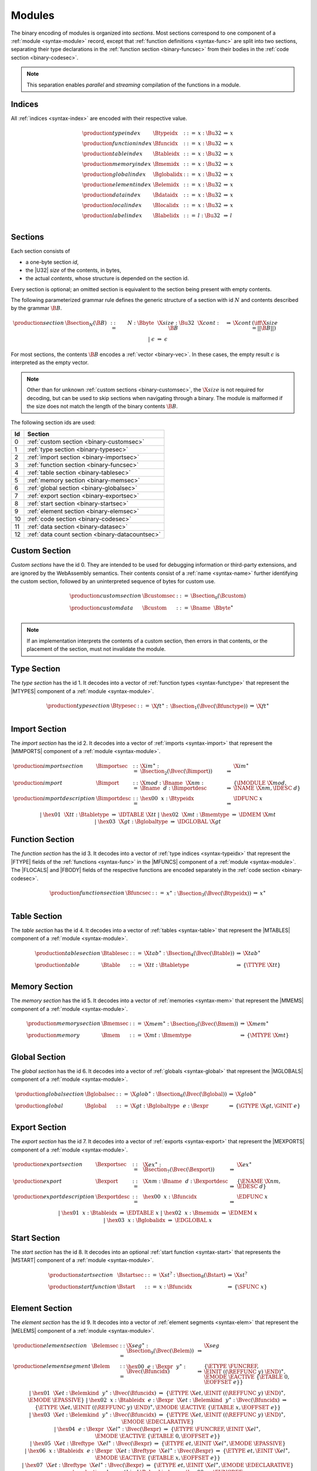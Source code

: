 Modules
-------

The binary encoding of modules is organized into *sections*.
Most sections correspond to one component of a :ref:`module <syntax-module>` record,
except that :ref:`function definitions <syntax-func>` are split into two sections, separating their type declarations in the :ref:`function section <binary-funcsec>` from their bodies in the :ref:`code section <binary-codesec>`.

.. note::
   This separation enables *parallel* and *streaming* compilation of the functions in a module.


.. index:: index, type index, function index, table index, memory index, global index, element index, data index, local index, label index
   pair: binary format; type index
   pair: binary format; function index
   pair: binary format; table index
   pair: binary format; memory index
   pair: binary format; global index
   pair: binary format; element index
   pair: binary format; data index
   pair: binary format; local index
   pair: binary format; label index
.. _binary-typeidx:
.. _binary-funcidx:
.. _binary-tableidx:
.. _binary-memidx:
.. _binary-globalidx:
.. _binary-elemidx:
.. _binary-dataidx:
.. _binary-localidx:
.. _binary-labelidx:
.. _binary-index:

Indices
~~~~~~~

All :ref:`indices <syntax-index>` are encoded with their respective value.

.. math::
   \begin{array}{llclll}
   \production{type index} & \Btypeidx &::=& x{:}\Bu32 &\Rightarrow& x \\
   \production{function index} & \Bfuncidx &::=& x{:}\Bu32 &\Rightarrow& x \\
   \production{table index} & \Btableidx &::=& x{:}\Bu32 &\Rightarrow& x \\
   \production{memory index} & \Bmemidx &::=& x{:}\Bu32 &\Rightarrow& x \\
   \production{global index} & \Bglobalidx &::=& x{:}\Bu32 &\Rightarrow& x \\
   \production{element index} & \Belemidx &::=& x{:}\Bu32 &\Rightarrow& x \\
   \production{data index} & \Bdataidx &::=& x{:}\Bu32 &\Rightarrow& x \\
   \production{local index} & \Blocalidx &::=& x{:}\Bu32 &\Rightarrow& x \\
   \production{label index} & \Blabelidx &::=& l{:}\Bu32 &\Rightarrow& l \\
   \end{array}


.. index:: ! section
   pair: binary format; section
.. _binary-section:

Sections
~~~~~~~~

Each section consists of

* a one-byte section *id*,
* the |U32| *size* of the contents, in bytes,
* the actual *contents*, whose structure is depended on the section id.

Every section is optional; an omitted section is equivalent to the section being present with empty contents.

The following parameterized grammar rule defines the generic structure of a section with id :math:`N` and contents described by the grammar :math:`\B{B}`.

.. math::
   \begin{array}{llclll@{\qquad}l}
   \production{section} & \Bsection_N(\B{B}) &::=&
     N{:}\Bbyte~~\X{size}{:}\Bu32~~\X{cont}{:}\B{B}
       &\Rightarrow& \X{cont} & (\iff \X{size} = ||\B{B}||) \\ &&|&
     \epsilon &\Rightarrow& \epsilon
   \end{array}

For most sections, the contents :math:`\B{B}` encodes a :ref:`vector <binary-vec>`.
In these cases, the empty result :math:`\epsilon` is interpreted as the empty vector.

.. note::
   Other than for unknown :ref:`custom sections <binary-customsec>`,
   the :math:`\X{size}` is not required for decoding, but can be used to skip sections when navigating through a binary.
   The module is malformed if the size does not match the length of the binary contents :math:`\B{B}`.

The following section ids are used:

==  ===============================================
Id  Section                                        
==  ===============================================
 0  :ref:`custom section <binary-customsec>`       
 1  :ref:`type section <binary-typesec>`           
 2  :ref:`import section <binary-importsec>`       
 3  :ref:`function section <binary-funcsec>`       
 4  :ref:`table section <binary-tablesec>`         
 5  :ref:`memory section <binary-memsec>`          
 6  :ref:`global section <binary-globalsec>`       
 7  :ref:`export section <binary-exportsec>`       
 8  :ref:`start section <binary-startsec>`         
 9  :ref:`element section <binary-elemsec>`        
10  :ref:`code section <binary-codesec>`           
11  :ref:`data section <binary-datasec>`           
12  :ref:`data count section <binary-datacountsec>`
==  ===============================================


.. index:: ! custom section
   pair: binary format; custom section
   single: section; custom
.. _binary-customsec:

Custom Section
~~~~~~~~~~~~~~

*Custom sections* have the id 0.
They are intended to be used for debugging information or third-party extensions, and are ignored by the WebAssembly semantics.
Their contents consist of a :ref:`name <syntax-name>` further identifying the custom section, followed by an uninterpreted sequence of bytes for custom use.

.. math::
   \begin{array}{llclll}
   \production{custom section} & \Bcustomsec &::=&
     \Bsection_0(\Bcustom) \\
   \production{custom data} & \Bcustom &::=&
     \Bname~~\Bbyte^\ast \\
   \end{array}

.. note::
   If an implementation interprets the contents of a custom section, then errors in that contents, or the placement of the section, must not invalidate the module.


.. index:: ! type section, type definition
   pair: binary format; type section
   pair: section; type
.. _binary-typedef:
.. _binary-typesec:

Type Section
~~~~~~~~~~~~

The *type section* has the id 1.
It decodes into a vector of :ref:`function types <syntax-functype>` that represent the |MTYPES| component of a :ref:`module <syntax-module>`.

.. math::
   \begin{array}{llclll}
   \production{type section} & \Btypesec &::=&
     \X{ft}^\ast{:\,}\Bsection_1(\Bvec(\Bfunctype)) &\Rightarrow& \X{ft}^\ast \\
   \end{array}


.. index:: ! import section, import, name, function type, table type, memory type, global type
   pair: binary format; import
   pair: section; import
.. _binary-import:
.. _binary-importdesc:
.. _binary-importsec:

Import Section
~~~~~~~~~~~~~~

The *import section* has the id 2.
It decodes into a vector of :ref:`imports <syntax-import>` that represent the |MIMPORTS| component of a :ref:`module <syntax-module>`.

.. math::
   \begin{array}{llclll}
   \production{import section} & \Bimportsec &::=&
     \X{im}^\ast{:}\Bsection_2(\Bvec(\Bimport)) &\Rightarrow& \X{im}^\ast \\
   \production{import} & \Bimport &::=&
     \X{mod}{:}\Bname~~\X{nm}{:}\Bname~~d{:}\Bimportdesc
       &\Rightarrow& \{ \IMODULE~\X{mod}, \INAME~\X{nm}, \IDESC~d \} \\
   \production{import description} & \Bimportdesc &::=&
     \hex{00}~~x{:}\Btypeidx &\Rightarrow& \IDFUNC~x \\ &&|&
     \hex{01}~~\X{tt}{:}\Btabletype &\Rightarrow& \IDTABLE~\X{tt} \\ &&|&
     \hex{02}~~\X{mt}{:}\Bmemtype &\Rightarrow& \IDMEM~\X{mt} \\ &&|&
     \hex{03}~~\X{gt}{:}\Bglobaltype &\Rightarrow& \IDGLOBAL~\X{gt} \\
   \end{array}


.. index:: ! function section, function, type index, function type
   pair: binary format; function
   pair: section; function
.. _binary-funcsec:

Function Section
~~~~~~~~~~~~~~~~

The *function section* has the id 3.
It decodes into a vector of :ref:`type indices <syntax-typeidx>` that represent the |FTYPE| fields of the :ref:`functions <syntax-func>` in the |MFUNCS| component of a :ref:`module <syntax-module>`.
The |FLOCALS| and |FBODY| fields of the respective functions are encoded separately in the :ref:`code section <binary-codesec>`.

.. math::
   \begin{array}{llclll}
   \production{function section} & \Bfuncsec &::=&
     x^\ast{:}\Bsection_3(\Bvec(\Btypeidx)) &\Rightarrow& x^\ast \\
   \end{array}


.. index:: ! table section, table, table type
   pair: binary format; table
   pair: section; table
.. _binary-table:
.. _binary-tablesec:

Table Section
~~~~~~~~~~~~~

The *table section* has the id 4.
It decodes into a vector of :ref:`tables <syntax-table>` that represent the |MTABLES| component of a :ref:`module <syntax-module>`.

.. math::
   \begin{array}{llclll}
   \production{table section} & \Btablesec &::=&
     \X{tab}^\ast{:}\Bsection_4(\Bvec(\Btable)) &\Rightarrow& \X{tab}^\ast \\
   \production{table} & \Btable &::=&
     \X{tt}{:}\Btabletype &\Rightarrow& \{ \TTYPE~\X{tt} \} \\
   \end{array}


.. index:: ! memory section, memory, memory type
   pair: binary format; memory
   pair: section; memory
.. _binary-mem:
.. _binary-memsec:

Memory Section
~~~~~~~~~~~~~~

The *memory section* has the id 5.
It decodes into a vector of :ref:`memories <syntax-mem>` that represent the |MMEMS| component of a :ref:`module <syntax-module>`.

.. math::
   \begin{array}{llclll}
   \production{memory section} & \Bmemsec &::=&
     \X{mem}^\ast{:}\Bsection_5(\Bvec(\Bmem)) &\Rightarrow& \X{mem}^\ast \\
   \production{memory} & \Bmem &::=&
     \X{mt}{:}\Bmemtype &\Rightarrow& \{ \MTYPE~\X{mt} \} \\
   \end{array}


.. index:: ! global section, global, global type, expression
   pair: binary format; global
   pair: section; global
.. _binary-global:
.. _binary-globalsec:

Global Section
~~~~~~~~~~~~~~

The *global section* has the id 6.
It decodes into a vector of :ref:`globals <syntax-global>` that represent the |MGLOBALS| component of a :ref:`module <syntax-module>`.

.. math::
   \begin{array}{llclll}
   \production{global section} & \Bglobalsec &::=&
     \X{glob}^\ast{:}\Bsection_6(\Bvec(\Bglobal)) &\Rightarrow& \X{glob}^\ast \\
   \production{global} & \Bglobal &::=&
     \X{gt}{:}\Bglobaltype~~e{:}\Bexpr
       &\Rightarrow& \{ \GTYPE~\X{gt}, \GINIT~e \} \\
   \end{array}


.. index:: ! export section, export, name, index, function index, table index, memory index, global index
   pair: binary format; export
   pair: section; export
.. _binary-export:
.. _binary-exportdesc:
.. _binary-exportsec:

Export Section
~~~~~~~~~~~~~~

The *export section* has the id 7.
It decodes into a vector of :ref:`exports <syntax-export>` that represent the |MEXPORTS| component of a :ref:`module <syntax-module>`.

.. math::
   \begin{array}{llclll}
   \production{export section} & \Bexportsec &::=&
     \X{ex}^\ast{:}\Bsection_7(\Bvec(\Bexport)) &\Rightarrow& \X{ex}^\ast \\
   \production{export} & \Bexport &::=&
     \X{nm}{:}\Bname~~d{:}\Bexportdesc
       &\Rightarrow& \{ \ENAME~\X{nm}, \EDESC~d \} \\
   \production{export description} & \Bexportdesc &::=&
     \hex{00}~~x{:}\Bfuncidx &\Rightarrow& \EDFUNC~x \\ &&|&
     \hex{01}~~x{:}\Btableidx &\Rightarrow& \EDTABLE~x \\ &&|&
     \hex{02}~~x{:}\Bmemidx &\Rightarrow& \EDMEM~x \\ &&|&
     \hex{03}~~x{:}\Bglobalidx &\Rightarrow& \EDGLOBAL~x \\
   \end{array}


.. index:: ! start section, start function, function index
   pair: binary format; start function
   single: section; start
   single: start function; section
.. _binary-start:
.. _binary-startsec:

Start Section
~~~~~~~~~~~~~

The *start section* has the id 8.
It decodes into an optional :ref:`start function <syntax-start>` that represents the |MSTART| component of a :ref:`module <syntax-module>`.

.. math::
   \begin{array}{llclll}
   \production{start section} & \Bstartsec &::=&
     \X{st}^?{:}\Bsection_8(\Bstart) &\Rightarrow& \X{st}^? \\
   \production{start function} & \Bstart &::=&
     x{:}\Bfuncidx &\Rightarrow& \{ \SFUNC~x \} \\
   \end{array}


.. index:: ! element section, element, table index, expression, function index
   pair: binary format; element
   pair: section; element
   single: table; element
   single: element; segment
.. _binary-elem:
.. _binary-elemsec:
.. _binary-elemkind:

Element Section
~~~~~~~~~~~~~~~

The *element section* has the id 9.
It decodes into a vector of :ref:`element segments <syntax-elem>` that represent the |MELEMS| component of a :ref:`module <syntax-module>`.

.. math::
   \begin{array}{llclll}
   \production{element section} & \Belemsec &::=&
     \X{seg}^\ast{:}\Bsection_9(\Bvec(\Belem)) &\Rightarrow& \X{seg} \\
   \production{element segment} & \Belem &::=&
     \hex{00}~~e{:}\Bexpr~~y^\ast{:}\Bvec(\Bfuncidx)
       &\Rightarrow& \{ \ETYPE~\FUNCREF, \EINIT~((\REFFUNC~y)~\END)^\ast, \EMODE~\EACTIVE~\{ \ETABLE~0, \EOFFSET~e \} \} \\ &&|&
     \hex{01}~~\X{et}:\Belemkind~~y^\ast{:}\Bvec(\Bfuncidx)
       &\Rightarrow& \{ \ETYPE~\X{et}, \EINIT~((\REFFUNC~y)~\END)^\ast, \EMODE~\EPASSIVE \} \\ &&|&
     \hex{02}~~x{:}\Btableidx~~e{:}\Bexpr~~\X{et}:\Belemkind~~y^\ast{:}\Bvec(\Bfuncidx)
       &\Rightarrow& \{ \ETYPE~\X{et}, \EINIT~((\REFFUNC~y)~\END)^\ast, \EMODE~\EACTIVE~\{ \ETABLE~x, \EOFFSET~e \} \} \\ &&|&
     \hex{03}~~\X{et}:\Belemkind~~y^\ast{:}\Bvec(\Bfuncidx)
       &\Rightarrow& \{ \ETYPE~\X{et}, \EINIT~((\REFFUNC~y)~\END)^\ast, \EMODE~\EDECLARATIVE \} \\ &&|&
     \hex{04}~~e{:}\Bexpr~~\X{el}^\ast{:}\Bvec(\Bexpr)
       &\Rightarrow& \{ \ETYPE~\FUNCREF, \EINIT~\X{el}^\ast, \EMODE~\EACTIVE~\{ \ETABLE~0, \EOFFSET~e \} \} \\ &&|&
     \hex{05}~~\X{et}:\Breftype~~\X{el}^\ast{:}\Bvec(\Bexpr)
       &\Rightarrow& \{ \ETYPE~et, \EINIT~\X{el}^\ast, \EMODE~\EPASSIVE \} \\ &&|&
     \hex{06}~~x{:}\Btableidx~~e{:}\Bexpr~~\X{et}:\Breftype~~\X{el}^\ast{:}\Bvec(\Bexpr)
       &\Rightarrow& \{ \ETYPE~et, \EINIT~\X{el}^\ast, \EMODE~\EACTIVE~\{ \ETABLE~x, \EOFFSET~e \} \} \\ &&|&
     \hex{07}~~\X{et}:\Breftype~~\X{el}^\ast{:}\Bvec(\Bexpr)
       &\Rightarrow& \{ \ETYPE~et, \EINIT~\X{el}^\ast, \EMODE~\EDECLARATIVE \} \\
   \production{element kind} & \Belemkind &::=&
     \hex{00} &\Rightarrow& \FUNCREF \\
   \end{array}

.. note::
   The initial byte can be interpreted as a bitfield.
   Bit 0 indicates a passive or declarative segment,
   bit 1 indicates the presence of an explicit table index for an active segment and otherwise distinguishes passive from declarative segments,
   bit 2 indicates the use of element type and element :ref:`expressions <binary-expr>` instead of element kind and element indices.

   Additional element kinds may be added in future versions of WebAssembly.


.. index:: ! code section, function, local, type index, function type
   pair: binary format; function
   pair: binary format; local
   pair: section; code
.. _binary-code:
.. _binary-func:
.. _binary-local:
.. _binary-codesec:

Code Section
~~~~~~~~~~~~

The *code section* has the id 10.
It decodes into a vector of *code* entries that are pairs of :ref:`value type <syntax-valtype>` vectors and :ref:`expressions <syntax-expr>`.
They represent the |FLOCALS| and |FBODY| field of the :ref:`functions <syntax-func>` in the |MFUNCS| component of a :ref:`module <syntax-module>`.
The |FTYPE| fields of the respective functions are encoded separately in the :ref:`function section <binary-funcsec>`.

The encoding of each code entry consists of

* the |U32| *size* of the function code in bytes,
* the actual *function code*, which in turn consists of

  * the declaration of *locals*,
  * the function *body* as an :ref:`expression <binary-expr>`.

Local declarations are compressed into a vector whose entries consist of

* a |U32| *count*,
* a :ref:`value type <binary-valtype>`,

denoting *count* locals of the same value type.

.. math::
   \begin{array}{llclll@{\qquad}l}
   \production{code section} & \Bcodesec &::=&
     \X{code}^\ast{:}\Bsection_{10}(\Bvec(\Bcode))
       &\Rightarrow& \X{code}^\ast \\
   \production{code} & \Bcode &::=&
     \X{size}{:}\Bu32~~\X{code}{:}\Bfunc
       &\Rightarrow& \X{code} & (\iff \X{size} = ||\Bfunc||) \\
   \production{function} & \Bfunc &::=&
     (t^\ast)^\ast{:}\Bvec(\Blocals)~~e{:}\Bexpr
       &\Rightarrow& \concat((t^\ast)^\ast), e^\ast
         & (\iff |\concat((t^\ast)^\ast)| < 2^{32}) \\
   \production{locals} & \Blocals &::=&
     n{:}\Bu32~~t{:}\Bvaltype &\Rightarrow& t^n \\
   \end{array}

Here, :math:`\X{code}` ranges over pairs :math:`(\valtype^\ast, \expr)`.
The meta function :math:`\concat((t^\ast)^\ast)` concatenates all sequences :math:`t_i^\ast` in :math:`(t^\ast)^\ast`.
Any code for which the length of the resulting sequence is out of bounds of the maximum size of a :ref:`vector <syntax-vec>` is malformed.

.. note::
   Like with :ref:`sections <binary-section>`, the code :math:`\X{size}` is not needed for decoding, but can be used to skip functions when navigating through a binary.
   The module is malformed if a size does not match the length of the respective function code.


.. index:: ! data section, data, memory, memory index, expression, byte
   pair: binary format; data
   pair: section; data
   single: memory; data
   single: data; segment
.. _binary-data:
.. _binary-datasec:

Data Section
~~~~~~~~~~~~

The *data section* has the id 11.
It decodes into a vector of :ref:`data segments <syntax-data>` that represent the |MDATAS| component of a :ref:`module <syntax-module>`.

.. math::
   \begin{array}{llclll}
   \production{data section} & \Bdatasec &::=&
     \X{seg}^\ast{:}\Bsection_{11}(\Bvec(\Bdata)) &\Rightarrow& \X{seg} \\
   \production{data segment} & \Bdata &::=&
     \hex{00}~~e{:}\Bexpr~~b^\ast{:}\Bvec(\Bbyte)
       &\Rightarrow& \{ \DINIT~b^\ast, \DMODE~\DACTIVE~\{ \DMEM~0, \DOFFSET~e \} \} \\ &&|&
     \hex{01}~~b^\ast{:}\Bvec(\Bbyte)
       &\Rightarrow& \{ \DINIT~b^\ast, \DMODE~\DPASSIVE \} \\ &&|&
     \hex{02}~~x{:}\Bmemidx~~e{:}\Bexpr~~b^\ast{:}\Bvec(\Bbyte)
       &\Rightarrow& \{ \DINIT~b^\ast, \DMODE~\DACTIVE~\{ \DMEM~x, \DOFFSET~e \} \} \\
   \end{array}

.. note::
   The initial byte can be interpreted as a bitfield.
   Bit 0 indicates a passive segment,
   bit 1 indicates the presence of an explicit memory index for an active segment.

   In the current version of WebAssembly, at most one memory may be defined or
   imported in a single module, so all valid :ref:`active <syntax-data>` data
   segments have a |DMEM| value of :math:`0`.


.. index:: ! data count section, data count, data segment
   pair: binary format; data count
   pair: section; data count
.. _binary-datacountsec:

Data Count Section
~~~~~~~~~~~~~~~~~~

The *data count section* has the id 12.
It decodes into an optional :ref:`u32 <syntax-uint>` that represents the number of :ref:`data segments <syntax-data>` in the :ref:`data section <binary-datasec>`. If this count does not match the length of the data segment vector, the module is malformed.

.. math::
   \begin{array}{llclll}
   \production{data count section} & \Bdatacountsec &::=&
     \X{n}^?{:}\Bsection_{12}(\Bu32) &\Rightarrow& \X{n}^? \\
   \end{array}

.. note::
   The data count section is used to simplify single-pass validation. Since the
   data section occurs after the code section, the :math:`\MEMORYINIT` and
   :math:`\DATADROP` instructions would not be able to check whether the data
   segment index is valid until the data section is read. The data count section
   occurs before the code section, so a single-pass validator can use this count
   instead of deferring validation.


.. index:: module, section, type definition, function type, function, table, memory, global, element, data, start function, import, export, context, version
   pair: binary format; module
.. _binary-magic:
.. _binary-version:
.. _binary-module:

Modules
~~~~~~~

The encoding of a :ref:`module <syntax-module>` starts with a preamble containing a 4-byte magic number (the string :math:`\text{\backslash0asm}`) and a version field.
The current version of the WebAssembly binary format is 1.

The preamble is followed by a sequence of :ref:`sections <binary-section>`.
:ref:`Custom sections <binary-customsec>` may be inserted at any place in this sequence,
while other sections must occur at most once and in the prescribed order.
All sections can be empty.

The lengths of vectors produced by the (possibly empty) :ref:`function <binary-funcsec>` and :ref:`code <binary-codesec>` section must match up.

Similarly, the optional data count must match the length of the :ref:`data segment <binary-datasec>` vector.
Furthermore, it must be present if any :math:`data index <syntax-dataidx>` occurs in the code section.

.. math::
   \begin{array}{llcllll}
   \production{magic} & \Bmagic &::=&
     \hex{00}~\hex{61}~\hex{73}~\hex{6D} \\
   \production{version} & \Bversion &::=&
     \hex{01}~\hex{00}~\hex{00}~\hex{00} \\
   \production{module} & \Bmodule &::=&
     \Bmagic \\ &&&
     \Bversion \\ &&&
     \Bcustomsec^\ast \\ &&&
     \functype^\ast{:\,}\Btypesec \\ &&&
     \Bcustomsec^\ast \\ &&&
     \import^\ast{:\,}\Bimportsec \\ &&&
     \Bcustomsec^\ast \\ &&&
     \typeidx^n{:\,}\Bfuncsec \\ &&&
     \Bcustomsec^\ast \\ &&&
     \table^\ast{:\,}\Btablesec \\ &&&
     \Bcustomsec^\ast \\ &&&
     \mem^\ast{:\,}\Bmemsec \\ &&&
     \Bcustomsec^\ast \\ &&&
     \global^\ast{:\,}\Bglobalsec \\ &&&
     \Bcustomsec^\ast \\ &&&
     \export^\ast{:\,}\Bexportsec \\ &&&
     \Bcustomsec^\ast \\ &&&
     \start^?{:\,}\Bstartsec \\ &&&
     \Bcustomsec^\ast \\ &&&
     \elem^\ast{:\,}\Belemsec \\ &&&
     \Bcustomsec^\ast \\ &&&
     m^?{:\,}\Bdatacountsec \\ &&&
     \Bcustomsec^\ast \\ &&&
     \X{code}^n{:\,}\Bcodesec \\ &&&
     \Bcustomsec^\ast \\ &&&
     \data^m{:\,}\Bdatasec \\ &&&
     \Bcustomsec^\ast
     \quad\Rightarrow\quad \{~
       \begin{array}[t]{@{}l@{}}
       \MTYPES~\functype^\ast, \\
       \MFUNCS~\func^n, \\
       \MTABLES~\table^\ast, \\
       \MMEMS~\mem^\ast, \\
       \MGLOBALS~\global^\ast, \\
       \MELEMS~\elem^\ast, \\
       \MDATAS~\data^m, \\
       \MSTART~\start^?, \\
       \MIMPORTS~\import^\ast, \\
       \MEXPORTS~\export^\ast ~\} \\
       \end{array} \\ &&&
     (\iff m^? \neq \epsilon \vee \freedataidx(\X{code}^n) = \emptyset) \\
   \end{array}

where for each :math:`t_i^\ast, e_i` in :math:`\X{code}^n`,

.. math::
   \func^n[i] = \{ \FTYPE~\typeidx^n[i], \FLOCALS~t_i^\ast, \FBODY~e_i \} ) \\

.. note::
   The version of the WebAssembly binary format may increase in the future
   if backward-incompatible changes have to be made to the format.
   However, such changes are expected to occur very infrequently, if ever.
   The binary format is intended to be forward-compatible,
   such that future extensions can be made without incrementing its version.
